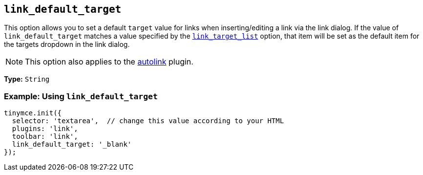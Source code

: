 :plugin_list: link
ifeval::["{plugincode}" == "autolink"]
:plugin_list: link autolink
endif::[]

[[link_default_target]]
== `+link_default_target+`

This option allows you to set a default `+target+` value for links when inserting/editing a link via the link dialog. If the value of `+link_default_target+` matches a value specified by the xref:link.adoc#link_target_list[`+link_target_list+`] option, that item will be set as the default item for the targets dropdown in the link dialog.

NOTE: This option also applies to the xref:autolink.adoc[autolink] plugin.

*Type:* `+String+`

=== Example: Using `+link_default_target+`

[source,js,subs="attributes+"]
----
tinymce.init({
  selector: 'textarea',  // change this value according to your HTML
  plugins: '{plugin_list}',
  toolbar: 'link',
  link_default_target: '_blank'
});
----
